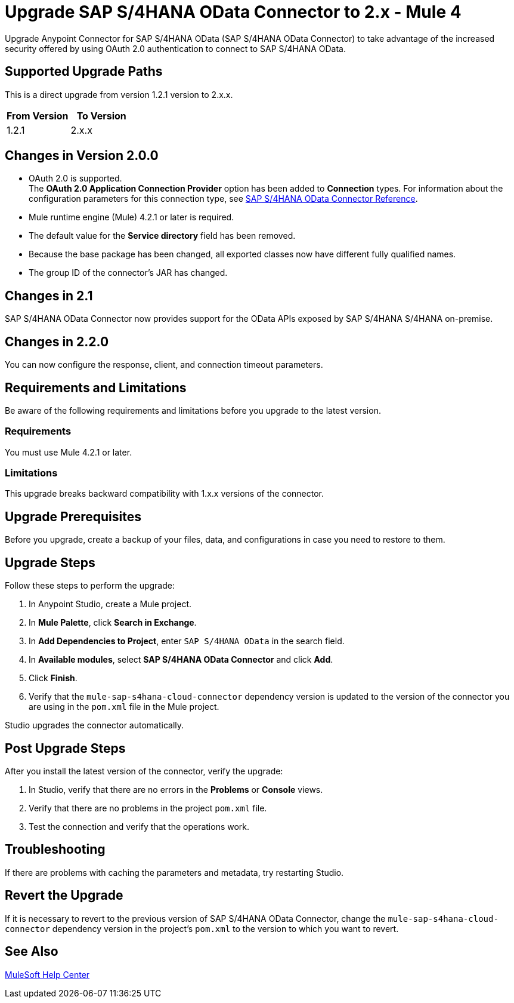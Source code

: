 = Upgrade SAP S/4HANA OData Connector to 2.x - Mule 4
:page-aliases: connectors::sap/sap-s4hana-cloud-connector-upgrade-migrate.adoc

Upgrade Anypoint Connector for SAP S/4HANA OData (SAP S/4HANA OData Connector) to take advantage of the increased security offered by using OAuth 2.0 authentication to connect to SAP S/4HANA OData.

== Supported Upgrade Paths

This is a direct upgrade from version 1.2.1 version to 2.x.x.

[%header,cols="50a,50a"]
|===
|From Version | To Version
|1.2.1 |2.x.x
|===

== Changes in Version 2.0.0

* OAuth 2.0 is supported. +
The *OAuth 2.0 Application Connection Provider* option has been added to *Connection* types. For information about the configuration parameters for this connection type, see xref:sap-s4hana-cloud-connector-reference.adoc[SAP S/4HANA OData Connector Reference].
* Mule runtime engine (Mule) 4.2.1 or later is required.
* The default value for the *Service directory* field has been removed.
* Because the base package has been changed, all exported classes now have different fully qualified names.
* The group ID of the connector’s JAR has changed.

== Changes in 2.1

SAP S/4HANA OData Connector now provides support for the OData APIs exposed by SAP S/4HANA S/4HANA on-premise.

== Changes in 2.2.0

You can now configure the response, client, and connection timeout parameters.

== Requirements and Limitations

Be aware of the following requirements and limitations before you upgrade to the latest version.

=== Requirements

You must use Mule 4.2.1 or later.

=== Limitations

This upgrade breaks backward compatibility with 1.x.x versions of the connector.

== Upgrade Prerequisites

Before you upgrade, create a backup of your files, data, and configurations in case you need to restore to them.

== Upgrade Steps

Follow these steps to perform the upgrade:

. In Anypoint Studio, create a Mule project.
. In *Mule Palette*, click *Search in Exchange*.
. In *Add Dependencies to Project*, enter `SAP S/4HANA OData` in the search field.
. In *Available modules*, select *SAP S/4HANA OData Connector* and click *Add*.
. Click *Finish*.
. Verify that the `mule-sap-s4hana-cloud-connector` dependency version is updated to the version of the connector you are using in the `pom.xml` file in the Mule project.

Studio upgrades the connector automatically.

== Post Upgrade Steps

After you install the latest version of the connector, verify the upgrade:

. In Studio, verify that there are no errors in the *Problems* or *Console* views.
. Verify that there are no problems in the project `pom.xml` file.
. Test the connection and verify that the operations work.

== Troubleshooting

If there are problems with caching the parameters and metadata, try restarting Studio.

== Revert the Upgrade

If it is necessary to revert to the previous version of SAP S/4HANA OData Connector, change the `mule-sap-s4hana-cloud-connector` dependency version in the project’s `pom.xml` to the version to which you want to revert.

== See Also

https://help.mulesoft.com[MuleSoft Help Center]
